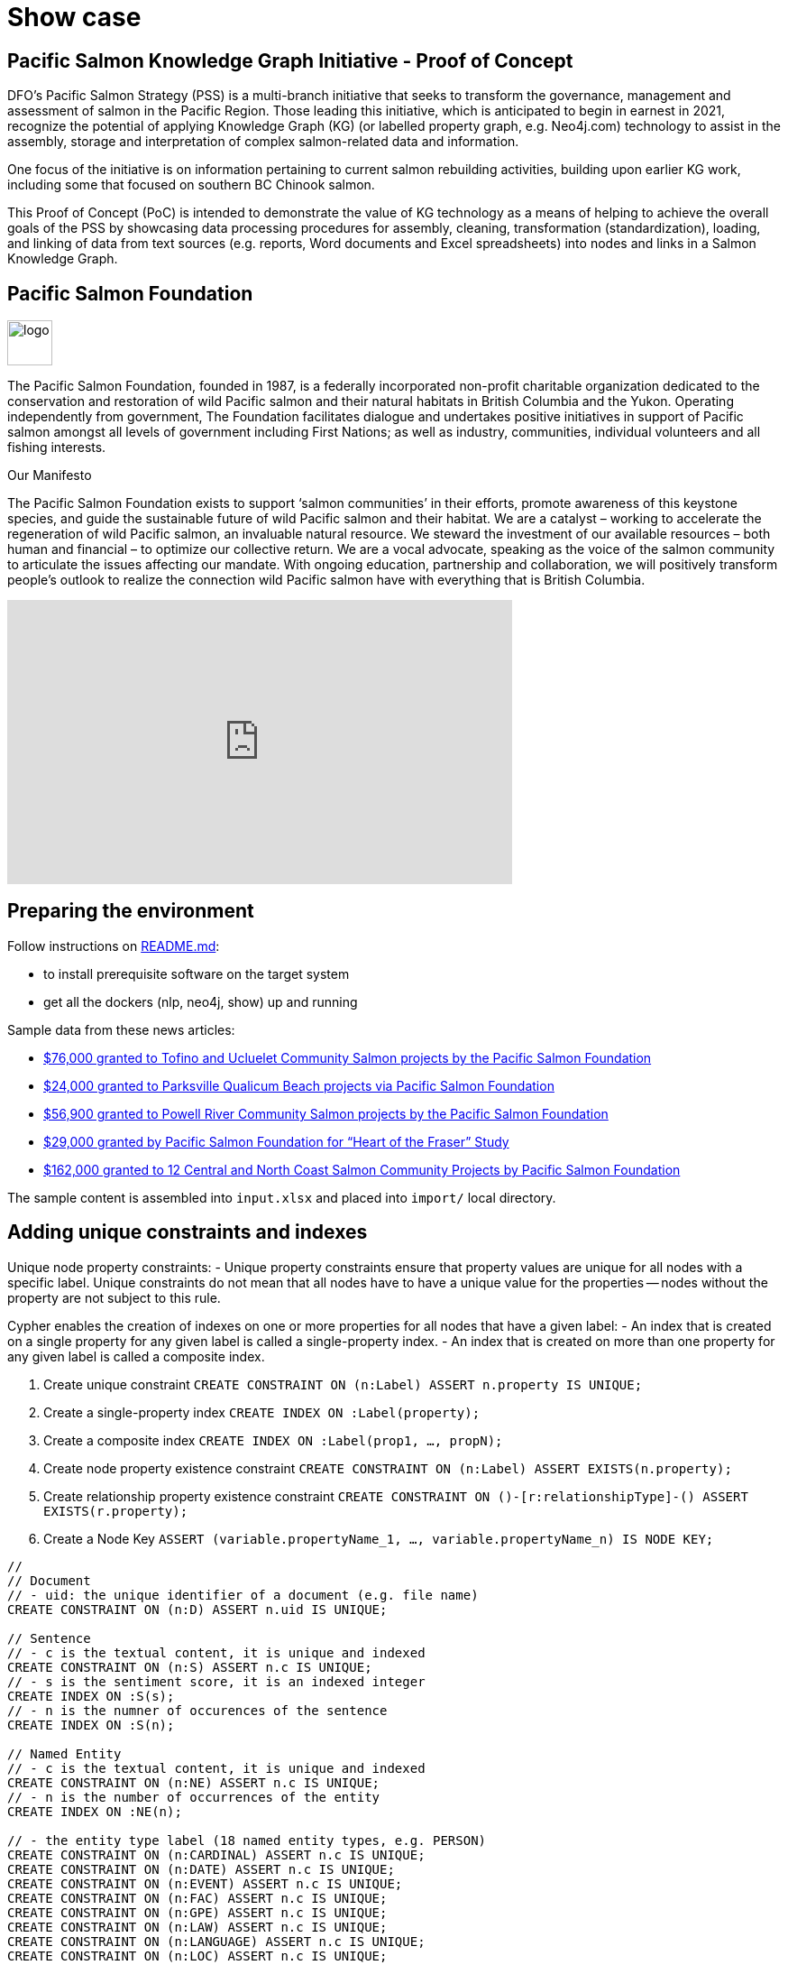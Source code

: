 = Show case

== Pacific Salmon Knowledge Graph Initiative - Proof of Concept

DFO’s Pacific Salmon Strategy (PSS) is a multi-branch initiative that seeks to transform the governance, management and assessment of salmon in the Pacific Region. Those leading this initiative, which is anticipated to begin in earnest in 2021, recognize the potential of applying Knowledge Graph (KG) (or labelled property graph, e.g. Neo4j.com) technology to assist in the assembly, storage and interpretation of complex salmon-related data and information.

One focus of the initiative is on information pertaining to current salmon rebuilding activities, building upon earlier KG work, including some that focused on southern BC Chinook salmon.

This Proof of Concept (PoC) is intended to demonstrate the value of KG technology as a means of helping to achieve the overall goals of the PSS by showcasing data processing procedures for assembly, cleaning, transformation (standardization), loading, and linking of data from text sources (e.g. reports, Word documents and Excel spreadsheets) into nodes and links in a Salmon Knowledge Graph.

== Pacific Salmon Foundation

image::https://www.psf.ca/sites/all/themes/salmon/logo.png[width=50,float=left]

The Pacific Salmon Foundation, founded in 1987, is a federally incorporated non-profit charitable organization dedicated to the conservation and restoration of wild Pacific salmon and their natural habitats in British Columbia and the Yukon.  Operating independently from government, The Foundation facilitates dialogue and undertakes positive initiatives in support of Pacific salmon amongst all levels of government including First Nations; as well as industry, communities, individual volunteers and all fishing interests.

Our Manifesto

The Pacific Salmon Foundation exists to support ‘salmon communities’ in their efforts, promote awareness of this keystone species, and guide the sustainable future of wild Pacific salmon and their habitat.
We are a catalyst – working to accelerate the regeneration of wild Pacific salmon, an invaluable natural resource.
We steward the investment of our available resources – both human and financial – to optimize our collective return. We are a vocal advocate, speaking as the voice of the salmon community to articulate the issues affecting our mandate.
With ongoing education, partnership and collaboration, we will positively transform people’s outlook to realize the connection wild Pacific salmon have with everything that is British Columbia.

++++
<div class="responsive-embed">
<iframe width="560" height="315" src="https://www.youtube.com/embed/3x8rqXlSBKI?showinfo=0&controls=2&autohide=1" frameborder="0" allowfullscreen></iframe>
</div>
++++

== Preparing the environment

Follow instructions on https://github.com/nghia71/pskgi_poc/blob/main/README.md[README.md]:

- to install prerequisite software on the target system
- get all the dockers (nlp, neo4j, show) up and running

Sample data from these news articles:

- https://www.psf.ca/news-media/76000-granted-tofino-and-ucluelet-community-salmon-projects-pacific-salmon-foundation[$76,000 granted to Tofino and Ucluelet Community Salmon projects by the Pacific Salmon Foundation]
- https://www.psf.ca/news-media/24000-granted-oceanside-community-salmon-projects-pacific-salmon-foundation[$24,000 granted to Parksville Qualicum Beach projects via Pacific Salmon Foundation]
- https://www.psf.ca/news-media/56900-granted-powell-river-community-salmon-projects-pacific-salmon-foundation[$56,900 granted to Powell River Community Salmon projects by the Pacific Salmon Foundation]
- https://www.psf.ca/news-media/29000-granted-pacific-salmon-foundation-“heart-fraser”-study[$29,000 granted by Pacific Salmon Foundation for “Heart of the Fraser” Study]
- https://www.psf.ca/news-media/162000-granted-12-central-and-north-coast-salmon-community-projects-pacific-salmon[$162,000 granted to 12 Central and North Coast Salmon Community Projects by Pacific Salmon Foundation]

The sample content is assembled into `input.xlsx` and placed into `import/` local directory.

== Adding unique constraints and indexes

Unique node property constraints:
- Unique property constraints ensure that property values are unique for all nodes with a specific label. Unique constraints do not mean that all nodes have to have a unique value for the properties — nodes without the property are not subject to this rule.

Cypher enables the creation of indexes on one or more properties for all nodes that have a given label:
- An index that is created on a single property for any given label is called a single-property index.
- An index that is created on more than one property for any given label is called a composite index.

1. Create unique constraint
`CREATE CONSTRAINT ON (n:Label) ASSERT n.property IS UNIQUE;`

2. Create a single-property index
`CREATE INDEX ON :Label(property);`

3. Create a composite index
`CREATE INDEX ON :Label(prop1, …​, propN);`

4. Create node property existence constraint
`CREATE CONSTRAINT ON (n:Label) ASSERT EXISTS(n.property);`

5. Create relationship property existence constraint
`CREATE CONSTRAINT ON ()-[r:relationshipType]-() ASSERT EXISTS(r.property);`

6. Create a Node Key
`ASSERT (variable.propertyName_1, …​, variable.propertyName_n) IS NODE KEY;`

[source,cypher]
----
//
// Document
// - uid: the unique identifier of a document (e.g. file name)
CREATE CONSTRAINT ON (n:D) ASSERT n.uid IS UNIQUE;

// Sentence
// - c is the textual content, it is unique and indexed
CREATE CONSTRAINT ON (n:S) ASSERT n.c IS UNIQUE;
// - s is the sentiment score, it is an indexed integer
CREATE INDEX ON :S(s);
// - n is the numner of occurences of the sentence
CREATE INDEX ON :S(n);

// Named Entity
// - c is the textual content, it is unique and indexed
CREATE CONSTRAINT ON (n:NE) ASSERT n.c IS UNIQUE;
// - n is the number of occurrences of the entity
CREATE INDEX ON :NE(n);

// - the entity type label (18 named entity types, e.g. PERSON)
CREATE CONSTRAINT ON (n:CARDINAL) ASSERT n.c IS UNIQUE;
CREATE CONSTRAINT ON (n:DATE) ASSERT n.c IS UNIQUE;
CREATE CONSTRAINT ON (n:EVENT) ASSERT n.c IS UNIQUE;
CREATE CONSTRAINT ON (n:FAC) ASSERT n.c IS UNIQUE;
CREATE CONSTRAINT ON (n:GPE) ASSERT n.c IS UNIQUE;
CREATE CONSTRAINT ON (n:LAW) ASSERT n.c IS UNIQUE;
CREATE CONSTRAINT ON (n:LANGUAGE) ASSERT n.c IS UNIQUE;
CREATE CONSTRAINT ON (n:LOC) ASSERT n.c IS UNIQUE;
CREATE CONSTRAINT ON (n:MONEY) ASSERT n.c IS UNIQUE;
CREATE CONSTRAINT ON (n:NORP) ASSERT n.c IS UNIQUE;
CREATE CONSTRAINT ON (n:ORDINAL) ASSERT n.c IS UNIQUE;
CREATE CONSTRAINT ON (n:ORG) ASSERT n.c IS UNIQUE;
CREATE CONSTRAINT ON (n:PERCENT) ASSERT n.c IS UNIQUE;
CREATE CONSTRAINT ON (n:PERSON) ASSERT n.c IS UNIQUE;
CREATE CONSTRAINT ON (n:PRODUCT) ASSERT n.c IS UNIQUE;
CREATE CONSTRAINT ON (n:QUANTITY) ASSERT n.c IS UNIQUE;
CREATE CONSTRAINT ON (n:TIME) ASSERT n.c IS UNIQUE;
CREATE CONSTRAINT ON (n:WORK_OF_ART) ASSERT n.c IS UNIQUE;

// Key Phrase
// - c is the textual content, it is unique and indexed
CREATE CONSTRAINT ON (n:KP) ASSERT n.c IS UNIQUE;
// - n is the numner of occurences of the key phrase
CREATE INDEX ON :KP(n);

// Lemmatized word
// - l is the lemma form of the text, it is unique and indexed
CREATE CONSTRAINT ON (n:LW) ASSERT n.l IS UNIQUE;
// - n is the numner of occurences of the key phrase
CREATE INDEX ON :LW(n);

// List all constraints
CALL db.constraints();

// List all indexes
CALL db.indexes();

// Wait for all indexes online
CALL db.awaitIndexes();
----

*Notes:*

- `(d:D)-[:HAS_NE {n: 2}]->(e:E)` means that the entity appears twice in the document
- `(d:D)-[:HAS_KP {n: 2}]->(k:KP)` means that the key phrase appears twice in the sentence
- `(e:E)-[:HAS_LW {c: "communities"}]->(w:Word {l: "community"})` means the word "communities" appears in the entity and stored as lemmatized
- `(k:KP)-[:HAS_LW {c: "communities"}]->(w:Word {l: "community"})` means the word "communities" appears in the entity and stored as lemmatized

== Import data

It is a simple pipeline that:
- reads data from an `Excel` spreadsheet containing plain text cells
- encapsulates it into a list of documents in `json` format
- natural language processes the documents, extracts `named entities`, `key phrases`, their `words` and `lemmatized forms`
- persists extracted data into the `neo4j` database instance

[source,cypher]
----
//
// Define parameters
//
:param xls_file => "/input.xlsx";
:param sheets => "psf_news!A1:B6";
:param nlp_service => "http://nlp:8000/process/";

//
// Load the xls(x) file from the import/ directory
//
UNWIND SPLIT($sheets,'#') AS sheet
WITH sheet
CALL apoc.load.xls($xls_file, sheet)
  YIELD list
WITH COLLECT(list) AS pairs
WITH [p IN pairs | apoc.map.fromLists(["u", "c"], p)] AS input

//
// Call the nlp micro service to process the documents.
//
WITH input CALL apoc.load.jsonParams($nlp_service, {method: "POST"}, apoc.convert.toJson(input))
  YIELD value
WITH value
UNWIND value AS document

//
// Process each document and its sentences
// - create a D node with given uid AS key
// - create an S node for each sentence, update counter
//
WITH document
MERGE (d:D {uid: document.u})
WITH d, document
UNWIND document.p AS sentence
WITH d, sentence
MERGE (s:S {c: sentence.c})
  ON CREATE SET s.n = 0, s.s = sentence.s
  ON MATCH SET s.n = s.n + 1
MERGE (d)<-[r:S_IN_D]-(s)
  ON CREATE SET r.n = 0
  ON MATCH SET r.n = r.n + 1

//
// Process all entities of each sentence
// - create an NE node for each entity, update counter
// - add label (entity type) to the node
// - create list of LW nodes for lemmatized words, link them with the entity
//
WITH d, s, sentence
UNWIND sentence.e AS entity
WITH d, s, sentence, entity
MERGE (e:NE {c: entity.c})
  ON CREATE SET e.n = 0
  ON MATCH SET e.n = e.n + 1
MERGE (s)<-[:E_IN_S]-(e)
MERGE (d)<-[r:E_IN_D]-(e)
  ON CREATE SET r.n = 0
  ON MATCH SET r.n = r.n + 1
WITH d, s, sentence, e, entity
CALL apoc.create.addLabels(e, [entity.t]) YIELD node
WITH d, s, sentence, node AS e, entity
UNWIND entity.w AS word
  MERGE (w:LW {l: word.l})
    ON CREATE SET w.n = 0
    ON MATCH SET w.n = w.n + 1
  MERGE (e)<-[r:W_IN_E]-(w)

//
// Process all key phrases of each sentence
// - create an KP node for each entity, update counter
// - create list of LW nodes for lemmatized words, link them with the entity
//
WITH d, s, sentence
UNWIND sentence.k AS key_phrase
WITH d, s, sentence, key_phrase
OPTIONAL MATCH (e:NE {c: key_phrase.c})
WITH d, s, sentence, key_phrase, e
FOREACH (_ IN CASE WHEN e IS NOT NULL THEN [1] ELSE [0] END |
  SET e:KP
)
WITH d, s, sentence, key_phrase
MERGE (k:KP {c: key_phrase.c})
  ON CREATE SET k.n = 0
  ON MATCH SET k.n = k.n + 1
MERGE (s)<-[:K_IN_S]-(k)
MERGE (d)<-[r:K_IN_D]-(k)
  ON CREATE SET r.n = 0
  ON MATCH SET r.n = r.n + 1
WITH d, s, sentence, k, key_phrase
UNWIND key_phrase.w AS word
  MERGE (w:LW {l: word.l})
    ON CREATE SET w.n = 0
    ON MATCH SET w.n = w.n + 1
  MERGE (k)<-[r:W_IN_K]-(w)
    ON CREATE SET r.c = word.c;

//
// Process all key phrases of each sentence
// - Link with an Named Entity if it appears inside the key phrase
//
MATCH (k:KP)-[:K_IN_S]->(s)
WITH k, s
MATCH (s)<-[:E_IN_S]-(e:NE)
  WHERE e.c CONTAINS k.c AND e.c <> k.c AND SIZE((e)<-[:K_IN_E]-(k)) = 0
MERGE (e)<-[:K_IN_E]-(k);
//
// Similarly for named entities
//
MATCH (e:NE)-[:K_IN_S]->(s)
WITH e, s
MATCH (s)<-[:E_IN_S]-(oe:NE)
  WHERE oe.c CONTAINS e.c AND oe.c <> e.c AND SIZE((oe)<-[:E_IN_E]-(e)) = 0
MERGE (oe)<-[:E_IN_E]-(e);
----

== Statistics and the meta graph

Overall statistics

[source,cypher]
----
CALL apoc.meta.stats() YIELD labelCount, relTypeCount, propertyKeyCount, nodeCount, relCount, labels, relTypes, stats
RETURN stats;
----

The meta graph

[source,cypher]
----
CALL apoc.meta.graph();
----

== Querying Data
We are looking for document contexts where:

- specified salmon species appear in location containing `river`
- and words like habitat, project, grant should also appear

Salmon species: Coho, Chinook, Chum, Sockeye

[source,cypher]
----
MATCH (e:NE)-[:E_IN_S]->(s)<-[:E_IN_S]-(loc:LOC)-[:W_IN_E]-(w:LW)
  WHERE e.c IN ["Coho", "Chinook", "Chum", "Sockeye"] AND w.l = "river"
WITH e, loc
  MATCH (e)-[:E_IN_D]->(d)<-[:K_IN_D]-(k:KP)-[:W_IN_K]-(w:LW)
  WHERE w.l IN ["habitat", "project", "grant"]
WITH DISTINCT(d) AS d, e, COLLECT(DISTINCT(loc)) AS oc, COLLECT(DISTINCT(k)) AS kc
RETURN DISTINCT(e) AS species, COLLECT([d, oc, kc]) AS mentioned_locations
----

== Cleanup

Clear the database (note that these are not optimal for large size database)

[source,cypher]
----
MATCH (a)-[r]->() DELETE a, r;
MATCH (a) DELETE a;
----

Remove constraints and indexes
`apoc.schema.assert` add neither constraints nor indexes and drop all existing ones

[source,cypher]
----
CALL apoc.schema.assert(NULL, NULL, TRUE);
----

== Thank you

All questions, comments, suggestions are welcome!

Thank you!
